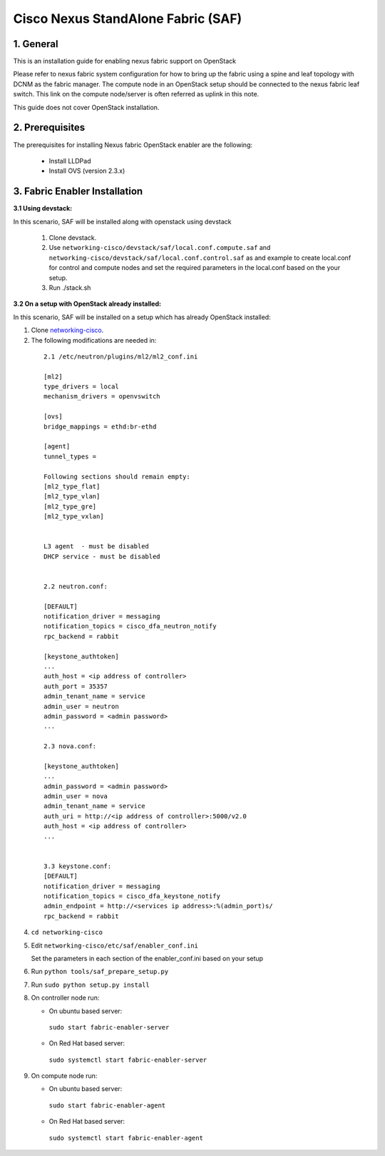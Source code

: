 ===================================
Cisco Nexus StandAlone Fabric (SAF)
===================================

1. General
----------

This is an installation guide for enabling nexus fabric support on OpenStack

Please refer to nexus fabric system configuration for how to bring up
the fabric using a spine and leaf topology with DCNM as the fabric manager.
The compute node in an OpenStack setup should be connected to the nexus
fabric leaf switch. This link on the compute node/server is often
referred as uplink in this note.

This guide does not cover OpenStack installation.


2. Prerequisites
----------------
The prerequisites for installing Nexus fabric OpenStack enabler are the
following:

    - Install LLDPad
    - Install OVS (version 2.3.x)

3. Fabric Enabler Installation
------------------------------

:3.1 Using devstack:

In this scenario, SAF will be installed along with openstack using devstack

    1. Clone devstack.

    2. Use ``networking-cisco/devstack/saf/local.conf.compute.saf`` and ``networking-cisco/devstack/saf/local.conf.control.saf`` as and example to create local.conf for control and compute nodes and set the required parameters in the local.conf based on the your setup.

    3. Run ./stack.sh
        

:3.2 On a setup with OpenStack already installed:

In this scenario, SAF will be installed on a setup which has already OpenStack installed:

1. Clone networking-cisco_.

   .. _networking-cisco: https://github.com/openstack/networking-cisco

2. The following modifications are needed in:

  ::

    2.1 /etc/neutron/plugins/ml2/ml2_conf.ini

    [ml2]
    type_drivers = local
    mechanism_drivers = openvswitch

    [ovs]
    bridge_mappings = ethd:br-ethd

    [agent]
    tunnel_types = 

    Following sections should remain empty:
    [ml2_type_flat]
    [ml2_type_vlan]
    [ml2_type_gre]
    [ml2_type_vxlan]


    L3 agent  - must be disabled
    DHCP service - must be disabled


    2.2 neutron.conf:

    [DEFAULT]
    notification_driver = messaging
    notification_topics = cisco_dfa_neutron_notify
    rpc_backend = rabbit

    [keystone_authtoken]
    ...
    auth_host = <ip address of controller>
    auth_port = 35357
    admin_tenant_name = service
    admin_user = neutron
    admin_password = <admin password>
    ...

    2.3 nova.conf:
    
    [keystone_authtoken]
    ...
    admin_password = <admin password>
    admin_user = nova
    admin_tenant_name = service
    auth_uri = http://<ip address of controller>:5000/v2.0
    auth_host = <ip address of controller>
    ...


    3.3 keystone.conf:
    [DEFAULT]
    notification_driver = messaging
    notification_topics = cisco_dfa_keystone_notify
    admin_endpoint = http://<services ip address>:%(admin_port)s/
    rpc_backend = rabbit


4. ``cd networking-cisco``

5. Edit ``networking-cisco/etc/saf/enabler_conf.ini``

   Set the parameters in each section of the enabler_conf.ini based on your setup

6. Run ``python tools/saf_prepare_setup.py``

7. Run ``sudo python setup.py install``

8. On controller node run:

   - On ubuntu based server:

    ``sudo start fabric-enabler-server``

   - On Red Hat based server:
    
    ``sudo systemctl start fabric-enabler-server``

9. On compute node run:

   - On ubuntu based server:

    ``sudo start fabric-enabler-agent``

   - On Red Hat based server:
    
    ``sudo systemctl start fabric-enabler-agent``
